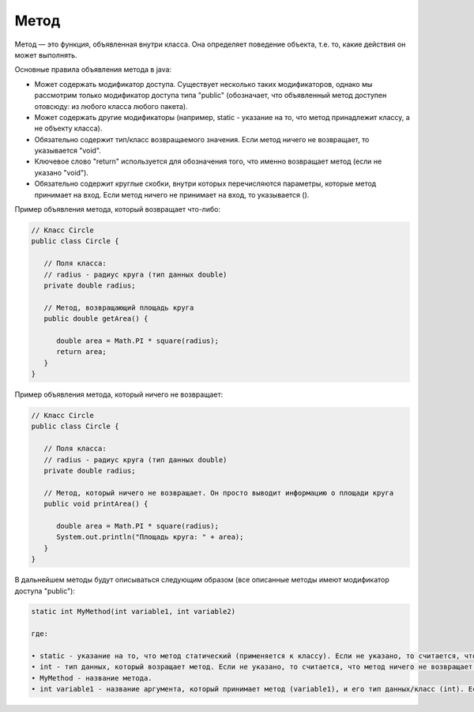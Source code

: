 .. _PhysiCell_java_Description_Method:

Метод
=====

.. role:: raw-html(raw)
   :format: html

.. raw:: html

   <style>
   pre {
      white-space: pre-wrap !important;       /* Сохраняет пробелы, но разрешает перенос */
      word-wrap: break-word !important;       /* Переносит длинные слова */
      overflow-wrap: break-word !important;   /* Альтернатива для совместимости */
      hyphens: auto !important;               /* Перенос с тире */
   }
   </style>

Метод — это функция, объявленная внутри класса. Она определяет поведение объекта, т.е. то, какие действия он может выполнять.

Основные правила объявления метода в java:

- Может содержать модификатор доступа. Существует несколько таких модификаторов, однако мы рассмотрим только модификатор доступа типа "public" (обозначает, что объявленный метод доступен отовсюду: из любого класса любого пакета).
- Может содержать другие модификаторы (например, static - указание на то, что метод принадлежит классу, а не объекту класса).
- Обязательно содержит тип/класс возвращаемого значения. Если метод ничего не возвращает, то указывается "void".
- Ключевое слово "return" используется для обозначения того, что именно возвращает метод (если не указано "void").
- Обязательно содержит круглые скобки, внутри которых перечисляются параметры, которые метод принимает на вход. Если метод ничего не принимает на вход, то указывается ().

Пример объявления метода, который возвращает что-либо:

.. code-block:: text

   // Класс Circle
   public class Circle {

      // Поля класса:
      // radius - радиус круга (тип данных double)
      private double radius;

      // Метод, возвращающий площадь круга
      public double getArea() {

         double area = Math.PI * square(radius);
         return area;
      }
   }

Пример объявления метода, который ничего не возвращает:

.. code-block:: text

   // Класс Circle
   public class Circle {

      // Поля класса:
      // radius - радиус круга (тип данных double)
      private double radius;

      // Метод, который ничего не возвращает. Он просто выводит информацию о площади круга
      public void printArea() {

         double area = Math.PI * square(radius);
         System.out.println("Площадь круга: " + area);
      }
   }

В дальнейшем методы будут описываться следующим образом (все описанные методы имеют модификатор доступа "public"):

.. code-block:: text

   static int MyMethod(int variable1, int variable2)

   где:
    
   • static - указание на то, что метод статический (применяется к классу). Если не указано, то считается, что метод нестатический (применяется к объекту класса).
   • int - тип данных, который возращает метод. Если не указано, то считается, что метод ничего не возвращает ("void").
   • MyMethod - название метода.
   • int variable1 - название аргумента, который принимает метод (variable1), и его тип данных/класс (int). Если не указано, то считается, что метод ничего не принимает на вход.

